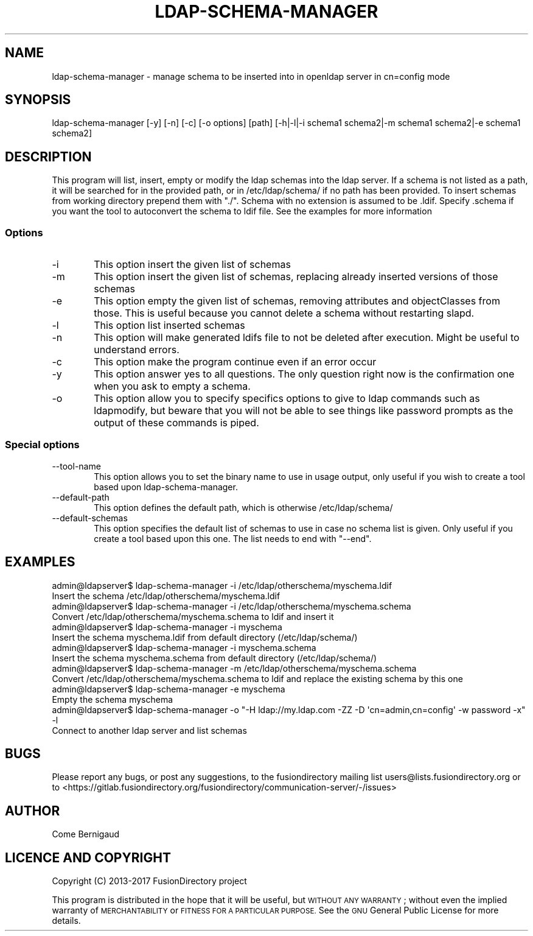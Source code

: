 .\" Automatically generated by Pod::Man 4.10 (Pod::Simple 3.35)
.\"
.\" Standard preamble:
.\" ========================================================================
.de Sp \" Vertical space (when we can't use .PP)
.if t .sp .5v
.if n .sp
..
.de Vb \" Begin verbatim text
.ft CW
.nf
.ne \\$1
..
.de Ve \" End verbatim text
.ft R
.fi
..
.\" Set up some character translations and predefined strings.  \*(-- will
.\" give an unbreakable dash, \*(PI will give pi, \*(L" will give a left
.\" double quote, and \*(R" will give a right double quote.  \*(C+ will
.\" give a nicer C++.  Capital omega is used to do unbreakable dashes and
.\" therefore won't be available.  \*(C` and \*(C' expand to `' in nroff,
.\" nothing in troff, for use with C<>.
.tr \(*W-
.ds C+ C\v'-.1v'\h'-1p'\s-2+\h'-1p'+\s0\v'.1v'\h'-1p'
.ie n \{\
.    ds -- \(*W-
.    ds PI pi
.    if (\n(.H=4u)&(1m=24u) .ds -- \(*W\h'-12u'\(*W\h'-12u'-\" diablo 10 pitch
.    if (\n(.H=4u)&(1m=20u) .ds -- \(*W\h'-12u'\(*W\h'-8u'-\"  diablo 12 pitch
.    ds L" ""
.    ds R" ""
.    ds C` ""
.    ds C' ""
'br\}
.el\{\
.    ds -- \|\(em\|
.    ds PI \(*p
.    ds L" ``
.    ds R" ''
.    ds C`
.    ds C'
'br\}
.\"
.\" Escape single quotes in literal strings from groff's Unicode transform.
.ie \n(.g .ds Aq \(aq
.el       .ds Aq '
.\"
.\" If the F register is >0, we'll generate index entries on stderr for
.\" titles (.TH), headers (.SH), subsections (.SS), items (.Ip), and index
.\" entries marked with X<> in POD.  Of course, you'll have to process the
.\" output yourself in some meaningful fashion.
.\"
.\" Avoid warning from groff about undefined register 'F'.
.de IX
..
.nr rF 0
.if \n(.g .if rF .nr rF 1
.if (\n(rF:(\n(.g==0)) \{\
.    if \nF \{\
.        de IX
.        tm Index:\\$1\t\\n%\t"\\$2"
..
.        if !\nF==2 \{\
.            nr % 0
.            nr F 2
.        \}
.    \}
.\}
.rr rF
.\"
.\" Accent mark definitions (@(#)ms.acc 1.5 88/02/08 SMI; from UCB 4.2).
.\" Fear.  Run.  Save yourself.  No user-serviceable parts.
.    \" fudge factors for nroff and troff
.if n \{\
.    ds #H 0
.    ds #V .8m
.    ds #F .3m
.    ds #[ \f1
.    ds #] \fP
.\}
.if t \{\
.    ds #H ((1u-(\\\\n(.fu%2u))*.13m)
.    ds #V .6m
.    ds #F 0
.    ds #[ \&
.    ds #] \&
.\}
.    \" simple accents for nroff and troff
.if n \{\
.    ds ' \&
.    ds ` \&
.    ds ^ \&
.    ds , \&
.    ds ~ ~
.    ds /
.\}
.if t \{\
.    ds ' \\k:\h'-(\\n(.wu*8/10-\*(#H)'\'\h"|\\n:u"
.    ds ` \\k:\h'-(\\n(.wu*8/10-\*(#H)'\`\h'|\\n:u'
.    ds ^ \\k:\h'-(\\n(.wu*10/11-\*(#H)'^\h'|\\n:u'
.    ds , \\k:\h'-(\\n(.wu*8/10)',\h'|\\n:u'
.    ds ~ \\k:\h'-(\\n(.wu-\*(#H-.1m)'~\h'|\\n:u'
.    ds / \\k:\h'-(\\n(.wu*8/10-\*(#H)'\z\(sl\h'|\\n:u'
.\}
.    \" troff and (daisy-wheel) nroff accents
.ds : \\k:\h'-(\\n(.wu*8/10-\*(#H+.1m+\*(#F)'\v'-\*(#V'\z.\h'.2m+\*(#F'.\h'|\\n:u'\v'\*(#V'
.ds 8 \h'\*(#H'\(*b\h'-\*(#H'
.ds o \\k:\h'-(\\n(.wu+\w'\(de'u-\*(#H)/2u'\v'-.3n'\*(#[\z\(de\v'.3n'\h'|\\n:u'\*(#]
.ds d- \h'\*(#H'\(pd\h'-\w'~'u'\v'-.25m'\f2\(hy\fP\v'.25m'\h'-\*(#H'
.ds D- D\\k:\h'-\w'D'u'\v'-.11m'\z\(hy\v'.11m'\h'|\\n:u'
.ds th \*(#[\v'.3m'\s+1I\s-1\v'-.3m'\h'-(\w'I'u*2/3)'\s-1o\s+1\*(#]
.ds Th \*(#[\s+2I\s-2\h'-\w'I'u*3/5'\v'-.3m'o\v'.3m'\*(#]
.ds ae a\h'-(\w'a'u*4/10)'e
.ds Ae A\h'-(\w'A'u*4/10)'E
.    \" corrections for vroff
.if v .ds ~ \\k:\h'-(\\n(.wu*9/10-\*(#H)'\s-2\u~\d\s+2\h'|\\n:u'
.if v .ds ^ \\k:\h'-(\\n(.wu*10/11-\*(#H)'\v'-.4m'^\v'.4m'\h'|\\n:u'
.    \" for low resolution devices (crt and lpr)
.if \n(.H>23 .if \n(.V>19 \
\{\
.    ds : e
.    ds 8 ss
.    ds o a
.    ds d- d\h'-1'\(ga
.    ds D- D\h'-1'\(hy
.    ds th \o'bp'
.    ds Th \o'LP'
.    ds ae ae
.    ds Ae AE
.\}
.rm #[ #] #H #V #F C
.\" ========================================================================
.\"
.IX Title "LDAP-SCHEMA-MANAGER 1"
.TH LDAP-SCHEMA-MANAGER 1 "2020-05-30" "FusionDirectory 1.4" "FusionDirectory Documentation"
.\" For nroff, turn off justification.  Always turn off hyphenation; it makes
.\" way too many mistakes in technical documents.
.if n .ad l
.nh
.SH "NAME"
ldap\-schema\-manager \- manage schema to be inserted into in openldap server in cn=config mode
.SH "SYNOPSIS"
.IX Header "SYNOPSIS"
ldap-schema-manager [\-y] [\-n] [\-c] [\-o options] [path] [\-h|\-l|\-i schema1 schema2|\-m schema1 schema2|\-e schema1 schema2]
.SH "DESCRIPTION"
.IX Header "DESCRIPTION"
This program will list, insert, empty or modify the ldap schemas into the ldap server.
If a schema is not listed as a path, it will be searched for in the provided path, or in /etc/ldap/schema/ if no path has been provided. To insert schemas from working directory prepend them with \*(L"./\*(R".
Schema with no extension is assumed to be .ldif. Specify .schema if you want the tool to autoconvert the schema to ldif file. See the examples for more information
.SS "Options"
.IX Subsection "Options"
.IP "\-i" 6
.IX Item "-i"
This option insert the given list of schemas
.IP "\-m" 6
.IX Item "-m"
This option insert the given list of schemas, replacing already inserted versions of those schemas
.IP "\-e" 6
.IX Item "-e"
This option empty the given list of schemas, removing attributes and objectClasses from those.
This is useful because you cannot delete a schema without restarting slapd.
.IP "\-l" 6
.IX Item "-l"
This option list inserted schemas
.IP "\-n" 6
.IX Item "-n"
This option will make generated ldifs file to not be deleted after execution. Might be useful to understand errors.
.IP "\-c" 6
.IX Item "-c"
This option make the program continue even if an error occur
.IP "\-y" 6
.IX Item "-y"
This option answer yes to all questions. The only question right now is the confirmation one when you ask to empty a schema.
.IP "\-o" 6
.IX Item "-o"
This option allow you to specify specifics options to give to ldap commands such as ldapmodify,
but beware that you will not be able to see things like password prompts as the output of these commands is piped.
.SS "Special options"
.IX Subsection "Special options"
.IP "\-\-tool\-name" 6
.IX Item "--tool-name"
This option allows you to set the binary name to use in usage output, only useful if you wish to create a tool based upon ldap-schema-manager.
.IP "\-\-default\-path" 6
.IX Item "--default-path"
This option defines the default path, which is otherwise /etc/ldap/schema/
.IP "\-\-default\-schemas" 6
.IX Item "--default-schemas"
This option specifies the default list of schemas to use in case no schema list is given. Only useful if you create a tool based upon this one.
The list needs to end with \*(L"\-\-end\*(R".
.SH "EXAMPLES"
.IX Header "EXAMPLES"
.Vb 2
\& admin@ldapserver$ ldap\-schema\-manager \-i /etc/ldap/otherschema/myschema.ldif
\&   Insert the schema /etc/ldap/otherschema/myschema.ldif
\&
\& admin@ldapserver$ ldap\-schema\-manager \-i /etc/ldap/otherschema/myschema.schema
\&   Convert /etc/ldap/otherschema/myschema.schema to ldif and insert it
\&
\& admin@ldapserver$ ldap\-schema\-manager \-i myschema
\&   Insert the schema myschema.ldif from default directory (/etc/ldap/schema/)
\&
\& admin@ldapserver$ ldap\-schema\-manager \-i myschema.schema
\&   Insert the schema myschema.schema from default directory (/etc/ldap/schema/)
\&
\& admin@ldapserver$ ldap\-schema\-manager \-m /etc/ldap/otherschema/myschema.schema
\&   Convert /etc/ldap/otherschema/myschema.schema to ldif and replace the existing schema by this one
\&
\& admin@ldapserver$ ldap\-schema\-manager \-e myschema
\&   Empty the schema myschema
\&
\& admin@ldapserver$ ldap\-schema\-manager \-o "\-H ldap://my.ldap.com \-ZZ \-D \*(Aqcn=admin,cn=config\*(Aq \-w password \-x" \-l
\&   Connect to another ldap server and list schemas
.Ve
.SH "BUGS"
.IX Header "BUGS"
Please report any bugs, or post any suggestions, to the fusiondirectory mailing list users@lists.fusiondirectory.org or to
<https://gitlab.fusiondirectory.org/fusiondirectory/communication\-server/\-/issues>
.SH "AUTHOR"
.IX Header "AUTHOR"
Come Bernigaud
.SH "LICENCE AND COPYRIGHT"
.IX Header "LICENCE AND COPYRIGHT"
.IP "Copyright (C) 2013\-2017 FusionDirectory project" 2
.IX Item "Copyright (C) 2013-2017 FusionDirectory project"
.PP
This program is distributed in the hope that it will be useful,
but \s-1WITHOUT ANY WARRANTY\s0; without even the implied warranty of
\&\s-1MERCHANTABILITY\s0 or \s-1FITNESS FOR A PARTICULAR PURPOSE.\s0  See the
\&\s-1GNU\s0 General Public License for more details.
